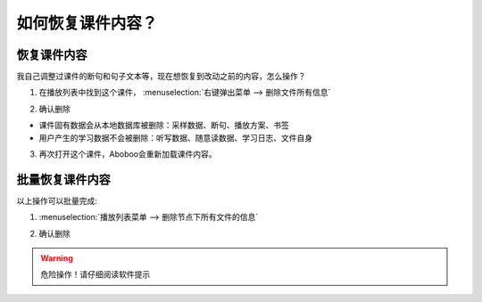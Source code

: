 .. _discard-courseware-local-data:

如何恢复课件内容？
##################

恢复课件内容
=====================

我自己调整过课件的断句和句子文本等，现在想恢复到改动之前的内容，怎么操作？

1. 在播放列表中找到这个课件， :menuselection:`右键弹出菜单 --> 删除文件所有信息`

.. image:: /images/playlist-menu-discard-courseware-local-data.png

2. 确认删除

.. image:: /images/dialog-confirm-discard-courseware-local-data.png
    
* 课件固有数据会从本地数据库被删除：采样数据、断句、播放方案、书签
* 用户产生的学习数据不会被删除：听写数据、随意读数据、学习日志、文件自身

3. 再次打开这个课件，Aboboo会重新加载课件内容。


批量恢复课件内容
=====================

以上操作可以批量完成:

1. :menuselection:`播放列表菜单 --> 删除节点下所有文件的信息`

.. image:: /images/playlist-menu-discard-all-coursewares-local-data.png

2. 确认删除

.. image:: /images/dialog-confirm-discard-all-coursewares-local-data.png
    
.. warning:: 危险操作！请仔细阅读软件提示 

